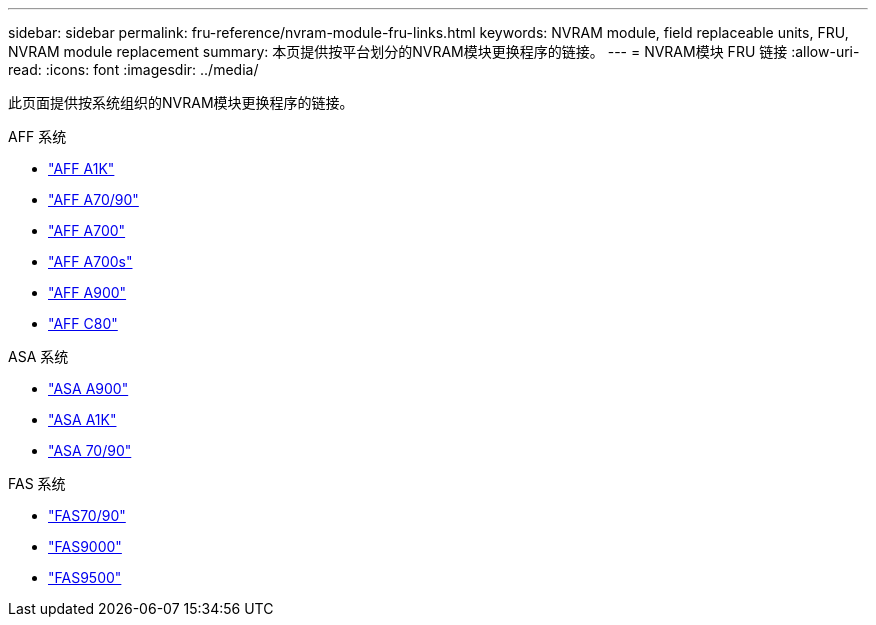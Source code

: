 ---
sidebar: sidebar 
permalink: fru-reference/nvram-module-fru-links.html 
keywords: NVRAM module, field replaceable units, FRU, NVRAM module replacement 
summary: 本页提供按平台划分的NVRAM模块更换程序的链接。 
---
= NVRAM模块 FRU 链接
:allow-uri-read: 
:icons: font
:imagesdir: ../media/


[role="lead"]
此页面提供按系统组织的NVRAM模块更换程序的链接。

[role="tabbed-block"]
====
.AFF 系统
--
* link:../a1k/nvram-replace.html["AFF A1K"^]
* link:../a70-90/nvram-replace.html["AFF A70/90"^]
* link:../a700/nvram-module-or-nvram-dimm-replacement.html["AFF A700"^]
* link:../a700s/nvram-or-nvram-dimm-replacement.html["AFF A700s"^]
* link:../a900/nvram_module_or_nvram_dimm_replacement.html["AFF A900"^]
* link:../c80/nvram-replace.html["AFF C80"^]


--
.ASA 系统
--
* link:../asa900/nvram_module_or_nvram_dimm_replacement.html["ASA A900"^]
* link:../asa-r2-a1k/nvram-replace.html["ASA A1K"^]
* link:../asa-r2-70-90/nvram-replace.html["ASA 70/90"^]


--
.FAS 系统
--
* link:../fas-70-90/nvram-replace.html["FAS70/90"^]
* link:../fas9000/nvram-module-or-nvram-dimm-replacement.html["FAS9000"^]
* link:../fas9500/nvram_module_or_nvram_dimm_replacement.html["FAS9500"^]


--
====